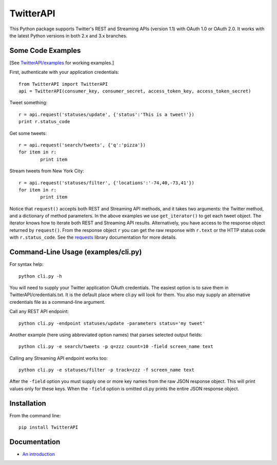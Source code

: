 ===================================================
|LOGO| TwitterAPI |BADGE_DOWNLOADS| |BADGE_VERSION|
===================================================

.. |LOGO| image:: https://raw.githubusercontent.com/geduldig/TwitterAPI/master/logo.png 
   :height: 50
.. |BADGE_DOWNLOADS| image:: https://img.shields.io/pypi/dm/TwitterAPI.svg
   :target: https://crate.io/packages/TwitterAPI 
.. |BADGE_VERSION| image:: http://img.shields.io/pypi/v/TwitterAPI.svg
   :target: https://crate.io/packages/TwitterAPI 

This Python package supports Twitter's REST and Streaming APIs (version 1.1) with OAuth 1.0 or OAuth 2.0.  It works with the latest Python versions in both 2.x and 3.x branches.  

Some Code Examples
------------------
[See `TwitterAPI/examples <https://github.com/geduldig/TwitterAPI/tree/master/examples>`_ for working examples.]

First, authenticate with your application credentials::

	from TwitterAPI import TwitterAPI
	api = TwitterAPI(consumer_key, consumer_secret, access_token_key, access_token_secret)

Tweet something::

	r = api.request('statuses/update', {'status':'This is a tweet!'})
	print r.status_code

Get some tweets::

	r = api.request('search/tweets', {'q':'pizza'})
	for item in r:
		print item

Stream tweets from New York City::

	r = api.request('statuses/filter', {'locations':'-74,40,-73,41'})
	for item in r:
		print item
		
Notice that ``request()`` accepts both REST and Streaming API methods, and it takes two arguments: the Twitter method, and a dictionary of method parameters.  In the above examples we use ``get_iterator()`` to get each tweet object.  The iterator knows how to iterate both REST and Streaming API results.  Alternatively, you have access to the response object returned by ``request()``.  From the response object ``r`` you can get the raw response with ``r.text`` or the HTTP status code with ``r.status_code``.  See the `requests <http://docs.python-requests.org/en/latest/user/quickstart/>`_ library documentation for more details.

Command-Line Usage (examples/cli.py)
---------------------------
For syntax help::

	python cli.py -h 

You will need to supply your Twitter application OAuth credentials.  The easiest option is to save them in TwitterAPI/credentials.txt.  It is the default place where cli.py will look for them.  You also may supply an alternative credentials file as a command-line argument.

Call any REST API endpoint::

	python cli.py -endpoint statuses/update -parameters status='my tweet'

Another example (here using abbreviated option names) that parses selected output fields::

	python cli.py -e search/tweets -p q=zzz count=10 -field screen_name text 

Calling any Streaming API endpoint works too::

	python cli.py -e statuses/filter -p track=zzz -f screen_name text

After the ``-field`` option you must supply one or more key names from the raw JSON response object.  This will print values only for these keys.  When the ``-field`` option is omitted cli.py prints the entire JSON response object.  

Installation
------------
From the command line::

	pip install TwitterAPI

Documentation
-------------
* `An introduction <http://geduldig.github.com/TwitterAPI>`_


.. image:: https://badges.gitter.im/Join%20Chat.svg
   :alt: Join the chat at https://gitter.im/geduldig/TwitterAPI
   :target: https://gitter.im/geduldig/TwitterAPI?utm_source=badge&utm_medium=badge&utm_campaign=pr-badge&utm_content=badge